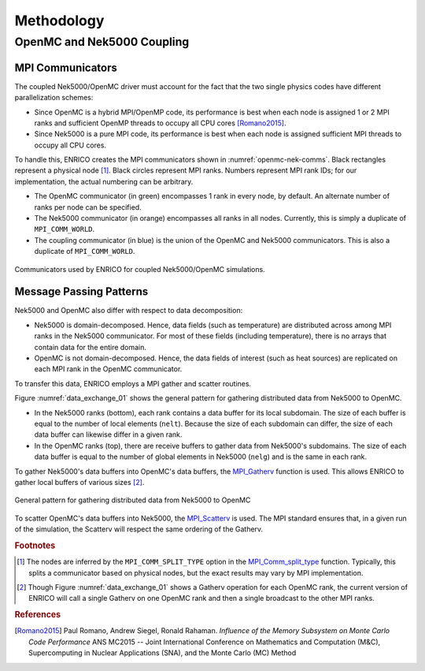 Methodology
===========

OpenMC and Nek5000 Coupling
---------------------------

MPI Communicators
~~~~~~~~~~~~~~~~~

The coupled Nek5000/OpenMC driver must account for the fact that the two single physics codes have
different parallelization schemes:

* Since OpenMC is a hybrid MPI/OpenMP code, its performance is best when each node is assigned 1
  or 2 MPI ranks and sufficient OpenMP threads to occupy all CPU cores [Romano2015]_.
* Since Nek5000 is a pure MPI code, its performance is best when each node is assigned sufficient
  MPI threads to occupy all CPU cores.

To handle this, ENRICO creates the MPI communicators shown in :numref:`openmc-nek-comms`.  Black
rectangles represent a physical node [#f1]_.  Black circles represent MPI ranks.  Numbers
represent MPI rank IDs; for our implementation, the actual numbering can be arbitrary.

* The OpenMC communicator (in green) encompasses 1 rank in every node, by default.  An alternate
  number of ranks per node can be specified.
* The Nek5000 communicator (in orange) encompasses all ranks in all nodes.  Currently, this is
  simply a duplicate of ``MPI_COMM_WORLD``.
* The coupling communicator (in blue) is the union of the OpenMC and Nek5000 communicators.  This is
  also a duplicate of ``MPI_COMM_WORLD``.


.. _openmc-nek-comms:

.. figure:: img/mpi_comm_scheme/openmc_nek_comms.png
    :height: 350px
    :align: center
    :figclass: align-center

    Communicators used by ENRICO for coupled Nek5000/OpenMC simulations.

Message Passing Patterns
~~~~~~~~~~~~~~~~~~~~~~~~

Nek5000 and OpenMC also differ with respect to data decomposition:

* Nek5000 is domain-decomposed.  Hence, data fields (such as temperature) are distributed across
  among MPI ranks in the Nek5000 communicator.  For most of these fields (including temperature),
  there is no arrays that contain data for the entire domain.
* OpenMC is not domain-decomposed.  Hence, the data fields of interest (such as heat sources) are
  replicated on each MPI rank in the OpenMC communicator.

To transfer this data, ENRICO employs a MPI gather and scatter routines.

Figure :numref:`data_exchange_01` shows the general pattern for gathering distributed data from Nek5000
to OpenMC.

* In the Nek5000 ranks (bottom), each rank contains a data buffer for its local subdomain.
  The size of each buffer is equal to the number of local elements (``nelt``).  Because the size
  of each subdomain can differ, the size of each data buffer can likewise differ in a given rank.
* In the OpenMC ranks (top), there are receive buffers to gather data from Nek5000's subdomains.
  The size of each data buffer is equal to the number of global elements in Nek5000 (``nelg``)
  and is the same in each rank.

To gather Nek5000's data buffers into OpenMC's data buffers, the
`MPI_Gatherv <https://www.open-mpi.org/doc/v3.0/man3/MPI_Gatherv.3.php>`_ function is used.
This allows ENRICO to gather local buffers of various sizes [#f2]_.

.. _data_exchange_01:

.. figure:: img/mpi_coupling_scheme/01.png
    :height: 450px
    :align: center
    :figclass: align-center

    General pattern for gathering distributed data from Nek5000 to OpenMC

To scatter OpenMC's data buffers into Nek5000, the
`MPI_Scatterv <https://www.open-mpi.org/doc/v3.0/man3/MPI_Scatterv.3.php>`_ is used.  The MPI
standard ensures that, in a given run of the simulation, the Scatterv will respect the same
ordering of the Gatherv.



.. rubric:: Footnotes

.. [#f1] The nodes are inferred by the ``MPI_COMM_SPLIT_TYPE`` option in the `MPI_Comm_split_type <https://www.open-mpi.org/doc/v3.0/man3/MPI_Comm_split_type.3 .php>`_ function.  Typically, this splits a communicator based on physical nodes, but the exact results may vary by MPI implementation.

.. [#f2] Though Figure :numref:`data_exchange_01` shows a Gatherv operation for each OpenMC rank, the current version of ENRICO will call a single Gatherv on one OpenMC rank and then a single broadcast to the other MPI ranks.

.. rubric:: References

.. [Romano2015] Paul Romano, Andrew Siegel, Ronald Rahaman.  *Influence of the Memory Subsystem on
                Monte Carlo Code Performance*  ANS MC2015 -- Joint International Conference on
                Mathematics and Computation (M&C), Supercomputing in Nuclear Applications (SNA),
                and the Monte Carlo (MC) Method



